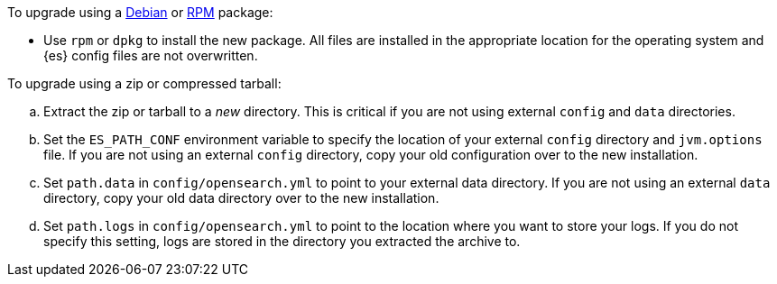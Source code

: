 To upgrade using a <<deb,Debian>> or <<rpm,RPM>> package:

*   Use `rpm` or `dpkg` to install the new package.  All files are
    installed in the appropriate location for the operating system
    and {es} config files are not overwritten.

To upgrade using a zip or compressed tarball:

.. Extract the zip or tarball to a _new_ directory. This is critical if you
   are not using external `config` and `data` directories.

.. Set the `ES_PATH_CONF` environment variable to specify the location of
   your external `config` directory and `jvm.options` file. If you are not
   using an external `config` directory, copy your old configuration
   over to the new installation.

.. Set `path.data` in `config/opensearch.yml` to point to your external
   data directory. If you are not using an external `data` directory, copy
   your old data directory over to the new installation. +

.. Set `path.logs` in `config/opensearch.yml` to point to the location
   where you want to store your logs. If you do not specify this setting,
   logs are stored in the directory you extracted the archive to.
